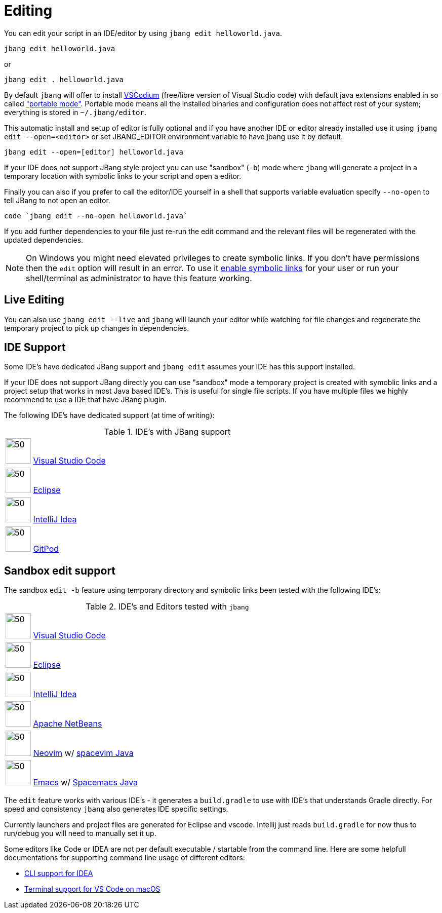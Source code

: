 = Editing
:idprefix:
:idseparator: -
ifndef::env-github[]
:icons: font
endif::[]
ifdef::env-github[]
:caution-caption: :fire:
:important-caption: :exclamation:
:note-caption: :paperclip:
:tip-caption: :bulb:
:warning-caption: :warning:
endif::[]

toc::[]

You can edit your script in an IDE/editor by using `jbang edit helloworld.java`.

[source, bash]
----
jbang edit helloworld.java
----

or 

[source, bash]
----
jbang edit . helloworld.java
----

By default `jbang` will offer to install https://vscodium.com[VSCodium] (free/libre version of Visual Studio code) with default java extensions enabled in so called https://code.visualstudio.com/docs/editor/portable["portable mode"]. Portable mode means all the installed binaries and configuration does not affect rest of your system; everything is stored in `~/.jbang/editor`.

This automatic install and setup of editor is fully optional and if you have another IDE or editor already installed use it using `jbang edit --open=<editor>` or set JBANG_EDITOR environment variable to have jbang use it by default.

[source, bash]
----
jbang edit --open=[editor] helloworld.java
----

If your IDE does not support JBang style project you can use "sandbox" (`-b`) mode where `jbang` will generate a project in a temporary location with symbolic links to your script and open a editor.

Finally you can also if you prefer to call the editor/IDE yourself in a shell that supports variable evaluation specify `--no-open` to tell JBang to not open an editor.

[source, bash]
----
code `jbang edit --no-open helloworld.java`
----

If you add further dependencies to your file just re-run the edit command and the relevant files will be regenerated with the updated dependencies.

NOTE: On Windows you might need elevated privileges to create symbolic links. If you don't have permissions then
the `edit` option will result in an error. To use it https://stackoverflow.com/a/24353758[enable symbolic links]
for your user or run your shell/terminal as administrator to have this feature working.

== Live Editing

You can also use `jbang edit --live` and `jbang` will launch your editor while watching
for file changes and regenerate the temporary project to pick up changes in dependencies.

== IDE Support

Some IDE's have dedicated JBang support and `jbang edit` assumes your IDE has this support installed.

If your IDE does not support JBang directly you can use "sandbox" mode a temporary project is created with
symoblic links and a project setup that works in most Java based IDE's. This is useful for single file scripts.
If you have multiple files we highly recommend to use a IDE that have JBang plugin.

The following IDE's have dedicated support (at time of writing):

:sicons: https://simpleicons.org/icons
.IDE's with JBang support
[width=75%,frame=none,grid=none]
|===
|image:{sicons}/visualstudiocode.svg[50,50] https://code.visualstudio.com[Visual Studio Code]
|image:{sicons}/eclipseide.svg[50,50] https://www.eclipse.org/downloads/download.php[Eclipse]
|image:{sicons}/intellijidea.svg[50,50] https://www.jetbrains.com/idea/download[IntelliJ Idea]
|image:{sicons}/gitpod.svg[50,50] https://www.gitpod.io[GitPod]
|===

== Sandbox edit support

The sandbox `edit -b` feature using temporary directory and symbolic links been tested with the following IDE's:

:sicons: https://simpleicons.org/icons
.IDE's and Editors tested with `jbang`
[width=75%,frame=none,grid=none]
|===
|image:{sicons}/visualstudiocode.svg[50,50] https://code.visualstudio.com[Visual Studio Code]
|image:{sicons}/eclipseide.svg[50,50] https://www.eclipse.org/downloads/download.php[Eclipse]
|image:{sicons}/intellijidea.svg[50,50] https://www.jetbrains.com/idea/download[IntelliJ Idea]
|image:{sicons}/apachenetbeanside.svg[50,50] https://netbeans.apache.org/download/[Apache NetBeans]
|image:{sicons}/neovim.svg[50,50] https://github.com/neovim/neovim/wiki/Installing-Neovim[Neovim] w/ https://spacevim.org/use-vim-as-a-java-ide/[spacevim Java]
|image:{sicons}/gnuemacs.svg[50,50] https://www.gnu.org/software/emacs/[Emacs] w/ https://www.spacemacs.org[Spacemacs Java]
|===

The `edit` feature works with various IDE's - it generates a `build.gradle` to use with IDE's that understands Gradle directly.
For speed and consistency `jbang` also generates IDE specific settings.

Currently launchers and project files are generated for Eclipse and vscode. Intellij just reads `build.gradle` for now thus
to run/debug you will need to manually set it up.

Some editors like Code or IDEA are not per default executable / startable from the command line. Here are some helpfull documentations for supporting command line usage of different editors:

* https://www.jetbrains.com/help/idea/working-with-the-ide-features-from-command-line.html[CLI support for IDEA]
* https://code.visualstudio.com/docs/setup/mac[Terminal support for VS Code on macOS]
